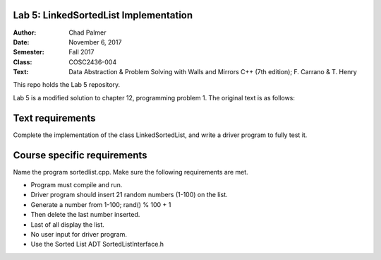 Lab 5: LinkedSortedList Implementation
####################

:Author: Chad Palmer
:Date: November 6, 2017
:Semester: Fall 2017
:Class: COSC2436-004
:Text: Data Abstraction & Problem Solving with Walls and Mirrors C++ (7th edition); F. Carrano & T. Henry

This repo holds the Lab 5 repository.

Lab 5 is a modified solution to chapter 12, programming problem 1.  The original text is as follows:

Text requirements
#################

Complete the implementation of the class LinkedSortedList, and write a driver program to fully test it.

Course specific requirements
############################

Name the program sortedlist.cpp. Make sure the following requirements are met.

* Program must compile and run.
* Driver program should insert 21 random numbers (1-100) on the list.
* Generate a number from 1-100; rand() % 100 + 1
* Then delete the last number inserted.
* Last of all display the list.
* No user input for driver program.
* Use the Sorted List ADT SortedListInterface.h

..  include docs/References.inc
